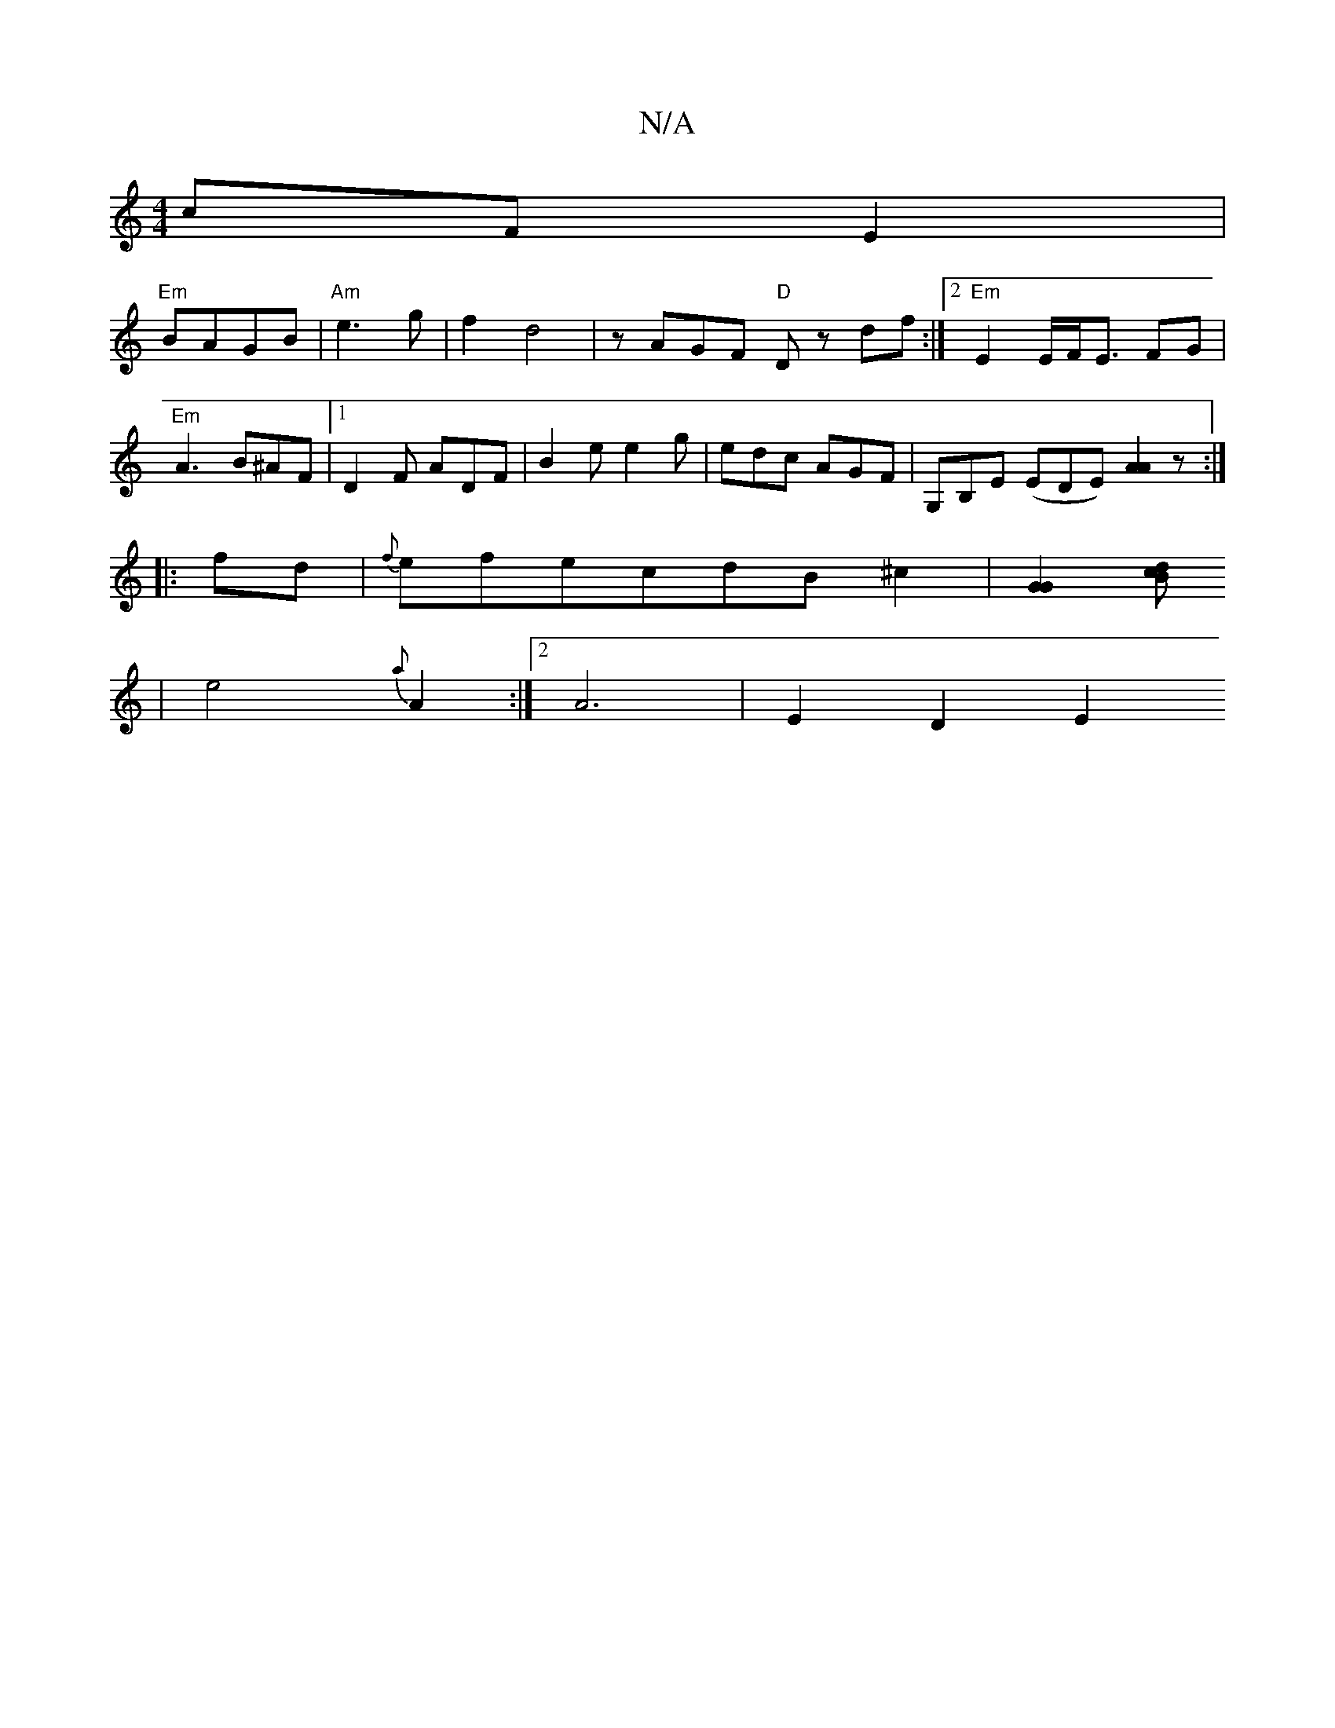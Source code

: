 X:1
T:N/A
M:4/4
R:N/A
K:Cmajor
cF E2 |
"Em"BAGB |"Am"e3g | f2 d4 | zAGF "D"Dz df :|2 "Em"E2 E/2F/2E3/2 FG | "Em"A3 B^AF |[1D2F ADF|B2e e2g|edc AGF|G,B,E (EmDE) [A2A2] z :|
|:fd|{f}efecdB^c2| [G2G2] [Bcd2:|
|e4{a}[A2] :|2 A6|E2D2 E2